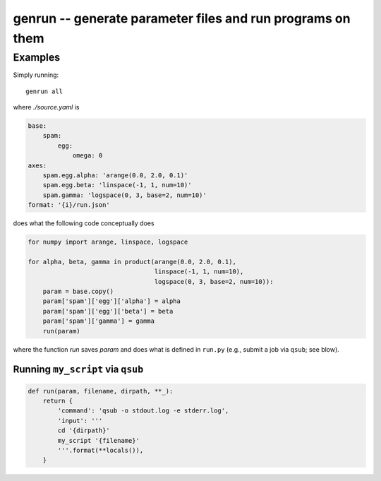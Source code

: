 =============================================================
 genrun -- generate parameter files and run programs on them
=============================================================


Examples
========
Simply running::

   genrun all

where `./source.yaml` is

.. code:: yaml

   base:
       spam:
           egg:
               omega: 0
   axes:
       spam.egg.alpha: 'arange(0.0, 2.0, 0.1)'
       spam.egg.beta: 'linspace(-1, 1, num=10)'
       spam.gamma: 'logspace(0, 3, base=2, num=10)'
   format: '{i}/run.json'

does what the following code conceptually does

.. code:: python

   for numpy import arange, linspace, logspace

   for alpha, beta, gamma in product(arange(0.0, 2.0, 0.1),
                                     linspace(-1, 1, num=10),
                                     logspace(0, 3, base=2, num=10)):
       param = base.copy()
       param['spam']['egg']['alpha'] = alpha
       param['spam']['egg']['beta'] = beta
       param['spam']['gamma'] = gamma
       run(param)

where the function `run` saves `param` and does what is defined in
``run.py`` (e.g., submit a job via ``qsub``; see blow).


Running ``my_script`` via ``qsub``
----------------------------------

.. code:: python

   def run(param, filename, dirpath, **_):
       return {
           'command': 'qsub -o stdout.log -e stderr.log',
           'input': '''
           cd '{dirpath}'
           my_script '{filename}'
           '''.format(**locals()),
       }
